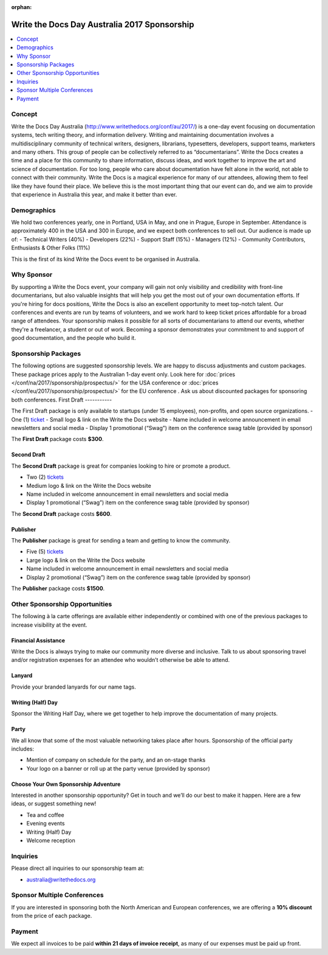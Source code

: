 :orphan:

Write the Docs Day Australia 2017 Sponsorship
##############################################

.. raw:: pdf

   PageBreak

.. contents::
   :local:
   :depth: 1
   :backlinks: none

Concept
=======

Write the Docs Day Australia (http://www.writethedocs.org/conf/au/2017/) is a one-day event focusing on documentation systems, tech writing theory, and information delivery.
Writing and maintaining documentation involves a multidisciplinary community of technical writers, designers, librarians, typesetters, developers, support teams, marketers and many others. This group of people can be collectively referred to as “documentarians”.
Write the Docs creates a time and a place for this community to share information, discuss ideas, and work together to improve the art and science of documentation.
For too long, people who care about documentation have felt alone in the world, not able to connect with their community. Write the Docs is a magical experience for many of our attendees, allowing them to feel like they have found their place. We believe this is the most important thing that our event can do, and we aim to provide that experience in Australia this year, and make it better than ever.

Demographics
============

We hold two conferences yearly, one in Portland, USA in May, and one in Prague, Europe in September. Attendance is approximately 400 in the USA and 300 in Europe, and we expect both conferences to sell out.
Our audience is made up of:
- Technical Writers (40%)
- Developers (22%)
- Support Staff (15%)
- Managers (12%)
- Community Contributors, Enthusiasts & Other Folks (11%)

This is the first of its kind Write the Docs event to be organised in Australia.

Why Sponsor
===========

By supporting a Write the Docs event, your company will gain not only visibility and credibility with front-line documentarians, but also valuable insights that will help you get the most out of your own documentation efforts. If you're hiring for docs positions, Write the Docs is also an excellent opportunity to meet top-notch talent.
Our conferences and events are run by teams of volunteers, and we work hard to keep ticket prices affordable for a broad range of attendees. Your sponsorship makes it possible for all sorts of documentarians to attend our events, whether they're a freelancer, a student or out of work. Becoming a sponsor demonstrates your commitment to and support of good documentation, and the people who build it.

.. raw:: pdf

   PageBreak

Sponsorship Packages
====================

The following options are suggested sponsorship levels. We are happy to discuss adjustments and
custom packages.
These package prices apply to the Australian 1-day event only.
Look here for :doc:`prices </conf/na/2017/sponsorship/prospectus/>` for the USA conference or
:doc:`prices </conf/eu/2017/sponsorship/prospectus/>` for the EU conference . Ask us about discounted packages for sponsoring both conferences.
First Draft
-----------

The First Draft package is only available to startups (under 15 employees), non-profits, and open source organizations.
- One (1) ticket_
- Small logo & link on the Write the Docs website
- Name included in welcome announcement in email newsletters and social media
- Display 1 promotional (“Swag”) item on the conference swag table (provided by sponsor)

The **First Draft** package costs **$300**.

.. TODO: You can buy it directly on our `ticket website <https://ti.to/writethedocs/write-the-docs-na-2017/with/80et9e6qdes>`_

Second Draft
------------

The **Second Draft** package is great for companies looking to hire or promote a product.

- Two (2) tickets_
- Medium logo & link on the Write the Docs website
- Name included in welcome announcement in email newsletters and social media
- Display 1 promotional (“Swag”) item on the conference swag table (provided by sponsor)

The **Second Draft** package costs **$600**.

Publisher
---------

The **Publisher** package is great for sending a team and getting to know the community.

- Five (5) tickets_
- Large logo & link on the Write the Docs website
- Name included in welcome announcement in email newsletters and social media
- Display 2 promotional (“Swag”) item on the conference swag table (provided by sponsor)

The **Publisher** package costs **$1500**.

.. raw:: pdf

   PageBreak

Other Sponsorship Opportunities
===============================

The following à la carte offerings are available either independently or
combined with one of the previous packages to increase visibility at the event.

Financial Assistance
--------------------

Write the Docs is always trying to make our community more diverse and
inclusive. Talk to us about sponsoring travel and/or registration expenses for
an attendee who wouldn’t otherwise be able to attend.

Lanyard
-------

Provide your branded lanyards for our name tags.

Writing (Half) Day
-----------

Sponsor the Writing Half Day, where we get together to help improve the documentation of many projects.

Party
-----

We all know that some of the most valuable networking takes place after hours.
Sponsorship of the official party includes:

- Mention of company on schedule for the party, and an on-stage thanks
- Your logo on a banner or roll up at the party venue (provided by sponsor)

Choose Your Own Sponsorship Adventure
-------------------------------------

Interested in another sponsorship opportunity? Get in touch and we’ll do our
best to make it happen. Here are a few ideas, or suggest something new!

- Tea and coffee
- Evening events
- Writing (Half) Day
- Welcome reception

.. raw:: pdf

  PageBreak

Inquiries
=========

Please direct all inquiries to our sponsorship team at:

- australia@writethedocs.org

Sponsor Multiple Conferences
============================

If you are interested in sponsoring both the North American and European
conferences, we are offering a **10% discount** from the price of each package.

Payment
=======

We expect all invoices to be paid **within 21 days of invoice receipt**, as many
of our expenses must be paid up front.

.. TODO: Links

.. _ticket: https://ti.to/writethedocs/write-the-docs-eu-2017/
.. _tickets: https://ti.to/writethedocs/write-the-docs-eu-2017/
